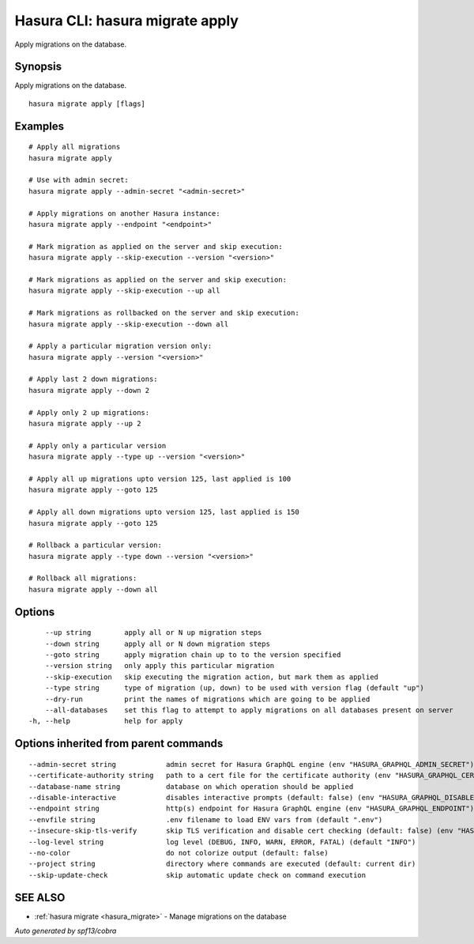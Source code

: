 .. meta::
   :description: Apply migrations on the database using the Hasura CLI
   :keywords: hasura, docs, CLI, hasura migrate apply

.. _hasura_migrate_apply:

Hasura CLI: hasura migrate apply
--------------------------------

Apply migrations on the database.

Synopsis
~~~~~~~~


Apply migrations on the database.

::

  hasura migrate apply [flags]

Examples
~~~~~~~~

::

    # Apply all migrations
    hasura migrate apply

    # Use with admin secret:
    hasura migrate apply --admin-secret "<admin-secret>"

    # Apply migrations on another Hasura instance:
    hasura migrate apply --endpoint "<endpoint>"

    # Mark migration as applied on the server and skip execution:
    hasura migrate apply --skip-execution --version "<version>"

    # Mark migrations as applied on the server and skip execution:
    hasura migrate apply --skip-execution --up all

    # Mark migrations as rollbacked on the server and skip execution:
    hasura migrate apply --skip-execution --down all

    # Apply a particular migration version only:
    hasura migrate apply --version "<version>"

    # Apply last 2 down migrations:
    hasura migrate apply --down 2

    # Apply only 2 up migrations:
    hasura migrate apply --up 2

    # Apply only a particular version
    hasura migrate apply --type up --version "<version>"
    
    # Apply all up migrations upto version 125, last applied is 100
    hasura migrate apply --goto 125
    
    # Apply all down migrations upto version 125, last applied is 150
    hasura migrate apply --goto 125

    # Rollback a particular version:
    hasura migrate apply --type down --version "<version>"

    # Rollback all migrations:
    hasura migrate apply --down all

Options
~~~~~~~

::

      --up string        apply all or N up migration steps
      --down string      apply all or N down migration steps
      --goto string      apply migration chain up to to the version specified
      --version string   only apply this particular migration
      --skip-execution   skip executing the migration action, but mark them as applied
      --type string      type of migration (up, down) to be used with version flag (default "up")
      --dry-run          print the names of migrations which are going to be applied
      --all-databases    set this flag to attempt to apply migrations on all databases present on server
  -h, --help             help for apply

Options inherited from parent commands
~~~~~~~~~~~~~~~~~~~~~~~~~~~~~~~~~~~~~~

::

      --admin-secret string            admin secret for Hasura GraphQL engine (env "HASURA_GRAPHQL_ADMIN_SECRET")
      --certificate-authority string   path to a cert file for the certificate authority (env "HASURA_GRAPHQL_CERTIFICATE_AUTHORITY")
      --database-name string           database on which operation should be applied
      --disable-interactive            disables interactive prompts (default: false) (env "HASURA_GRAPHQL_DISABLE_INTERACTIVE")
      --endpoint string                http(s) endpoint for Hasura GraphQL engine (env "HASURA_GRAPHQL_ENDPOINT")
      --envfile string                 .env filename to load ENV vars from (default ".env")
      --insecure-skip-tls-verify       skip TLS verification and disable cert checking (default: false) (env "HASURA_GRAPHQL_INSECURE_SKIP_TLS_VERIFY")
      --log-level string               log level (DEBUG, INFO, WARN, ERROR, FATAL) (default "INFO")
      --no-color                       do not colorize output (default: false)
      --project string                 directory where commands are executed (default: current dir)
      --skip-update-check              skip automatic update check on command execution

SEE ALSO
~~~~~~~~

* :ref:`hasura migrate <hasura_migrate>` 	 - Manage migrations on the database

*Auto generated by spf13/cobra*
